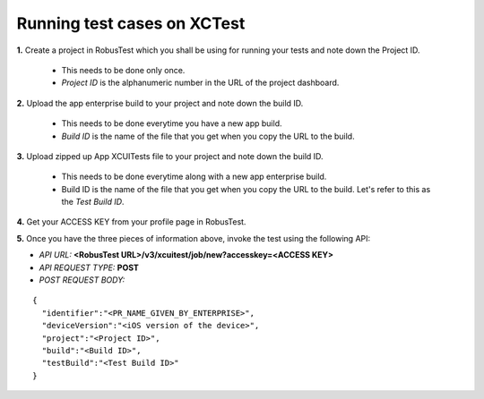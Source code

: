 .. _hub-xctest:

Running test cases on XCTest
============================

**1.** Create a project in RobusTest which you shall be using for running your tests and note down the Project ID.

  * This needs to be done only once. 
  * *Project ID* is the alphanumeric number in the URL of the project dashboard.

**2.** Upload the app enterprise build to your project and note down the build ID.

  * This needs to be done everytime you have a new app build. 
  * *Build ID* is the name of the file that you get when you copy the URL to the build.

**3.** Upload zipped up App XCUITests file to your project and note down the build ID.

  * This needs to be done everytime along with a new app enterprise build. 
  * Build ID is the name of the file that you get when you copy the URL to the build. Let's refer to this as the *Test Build ID*.

**4.** Get your ACCESS KEY from your profile page in RobusTest.

**5.** Once you have the three pieces of information above, invoke the test using the following API:

* *API URL:* **<RobusTest URL>/v3/xcuitest/job/new?accesskey=<ACCESS KEY>**

* *API REQUEST TYPE:* **POST**

* *POST REQUEST BODY:*

::

   { 
     "identifier":"<PR_NAME_GIVEN_BY_ENTERPRISE>",
     "deviceVersion":"<iOS version of the device>",
     "project":"<Project ID>",
     "build":"<Build ID>",
     "testBuild":"<Test Build ID>"
   }

